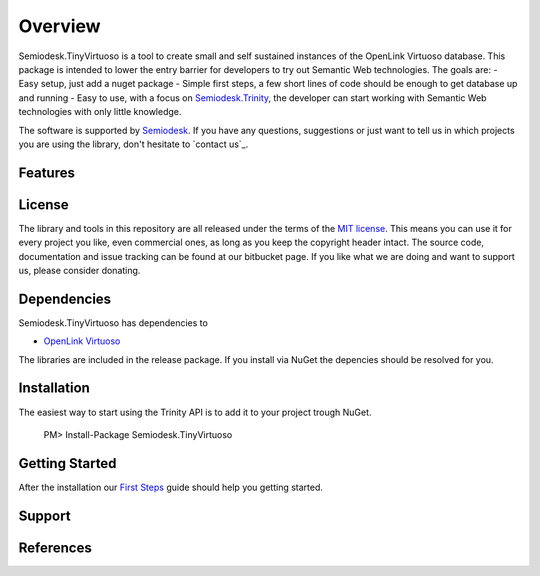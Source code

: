 ========
Overview
========

Semiodesk.TinyVirtuoso is a tool to create small and self sustained instances of the OpenLink Virtuoso database.
This package is intended to lower the entry barrier for developers to try out Semantic Web technologies.
The goals are:
- Easy setup, just add a nuget package
- Simple first steps, a few short lines of code should be enough to get database up and running
- Easy to use, with a focus on `Semiodesk.Trinity`_, the developer can start working with Semantic Web technologies with only little knowledge.

The software is supported by `Semiodesk`_.
If you have any questions, suggestions or just want to tell us in which projects you are using the library, don't hesitate to `contact us`_.


Features
========


License
=======
The library and tools in this repository are all released under the terms of the `MIT license`_. 
This means you can use it for every project you like, even commercial ones, as long as you keep the copyright header intact. 
The source code, documentation and issue tracking can be found at our bitbucket page. 
If you like what we are doing and want to support us, please consider donating.

Dependencies
============
Semiodesk.TinyVirtuoso has dependencies to 

* `OpenLink Virtuoso`_

The libraries are included in the release package. If you install via NuGet the depencies should be resolved for you.

Installation
============
The easiest way to start using the Trinity API is to add it to your project trough NuGet.

  PM> Install-Package Semiodesk.TinyVirtuoso

Getting Started
===============
After the installation our `First Steps`_ guide should help you getting started.


Support
=======


References
==========




.. GENERAL LINKS

.. _`Semiodesk.Trinity`: http://www.semiodesk.com/products/trinity/
.. _`triplestores`: http://en.wikipedia.org/wiki/Triplestore
.. _`MIT license`: http://en.wikipedia.org/wiki/MIT_License
.. _`Semiodesk`: http://www.semiodesk.com
.. _`OpenLink Virtuoso`: https://github.com/openlink/virtuoso-opensource
.. _`First Steps`: https://bitbucket.org/semiodesk/semiodesk.tinyvirtuoso/wiki/FirstSteps